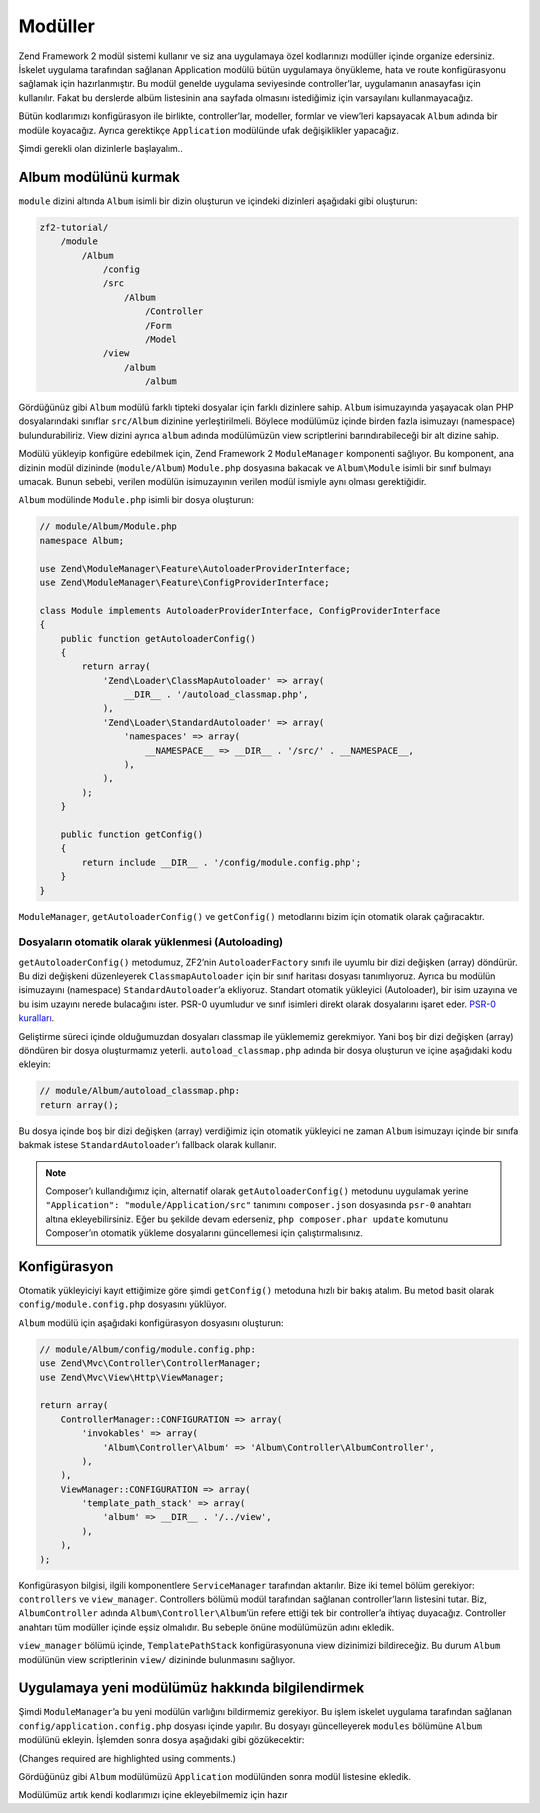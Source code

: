 .. _user-guide.modules:

########
Modüller
########

Zend Framework 2 modül sistemi kullanır ve siz ana uygulamaya özel kodlarınızı
modüller içinde organize edersiniz. İskelet uygulama tarafından sağlanan
Application modülü bütün uygulamaya önyükleme, hata ve route konfigürasyonu
sağlamak için hazırlanmıştır. Bu modül genelde uygulama seviyesinde controller’lar,
uygulamanın anasayfası için kullanılır. Fakat bu derslerde albüm listesinin
ana sayfada olmasını istediğimiz için varsayılanı kullanmayacağız.

Bütün kodlarımızı konfigürasyon ile birlikte, controller’lar, modeller, formlar ve
view’leri kapsayacak ``Album`` adında bir modüle koyacağız. Ayrıca gerektikçe
``Application`` modülünde ufak değişiklikler yapacağız.

Şimdi gerekli olan dizinlerle başlayalım..

Album modülünü kurmak
---------------------

``module`` dizini altında ``Album`` isimli bir dizin oluşturun ve içindeki
dizinleri aşağıdaki gibi oluşturun:

.. code-block:: text

    zf2-tutorial/
        /module
            /Album
                /config
                /src
                    /Album
                        /Controller
                        /Form
                        /Model
                /view
                    /album
                        /album

Gördüğünüz gibi ``Album`` modülü farklı tipteki dosyalar için farklı dizinlere
sahip. ``Album`` isimuzayında yaşayacak olan PHP dosyalarındaki sınıflar
``src/Album`` dizinine yerleştirilmeli. Böylece modülümüz içinde birden fazla
isimuzayı (namespace) bulundurabiliriz. View dizini ayrıca ``album`` adında
modülümüzün view scriptlerini barındırabileceği bir alt dizine sahip.

Modülü yükleyip konfigüre edebilmek için, Zend Framework 2 ``ModuleManager``
komponenti sağlıyor. Bu komponent, ana dizinin modül dizininde (``module/Album``)
``Module.php`` dosyasına bakacak ve ``Album\Module`` isimli bir sınıf bulmayı
umacak. Bunun sebebi, verilen modülün isimuzayının verilen modül ismiyle aynı
olması gerektiğidir.

``Album`` modülinde ``Module.php`` isimli bir dosya oluşturun:

.. code-block:: php

    // module/Album/Module.php
    namespace Album;

    use Zend\ModuleManager\Feature\AutoloaderProviderInterface;
    use Zend\ModuleManager\Feature\ConfigProviderInterface;

    class Module implements AutoloaderProviderInterface, ConfigProviderInterface
    {
        public function getAutoloaderConfig()
        {
            return array(
                'Zend\Loader\ClassMapAutoloader' => array(
                    __DIR__ . '/autoload_classmap.php',
                ),
                'Zend\Loader\StandardAutoloader' => array(
                    'namespaces' => array(
                        __NAMESPACE__ => __DIR__ . '/src/' . __NAMESPACE__,
                    ),
                ),
            );
        }

        public function getConfig()
        {
            return include __DIR__ . '/config/module.config.php';
        }
    }

``ModuleManager``, ``getAutoloaderConfig()`` ve ``getConfig()`` metodlarını
bizim için otomatik olarak çağıracaktır.

Dosyaların otomatik olarak yüklenmesi (Autoloading)
^^^^^^^^^^^^^^^^^^^^^^^^^^^^^^^^^^^^^^^^^^^^^^^^^^^

``getAutoloaderConfig()`` metodumuz, ZF2’nin ``AutoloaderFactory`` sınıfı ile
uyumlu bir dizi değişken (array) döndürür. Bu dizi değişkeni düzenleyerek
``ClassmapAutoloader`` için bir sınıf haritası dosyası tanımlıyoruz. Ayrıca
bu modülün isimuzayını (namespace) ``StandardAutoloader``’a ekliyoruz. Standart
otomatik yükleyici (Autoloader), bir isim uzayına ve bu isim uzayını nerede
bulacağını ister. PSR-0 uyumludur ve sınıf isimleri direkt olarak dosyalarını
işaret eder. `PSR-0 kuralları
<https://github.com/php-fig/fig-standards/blob/master/accepted/PSR-0.md>`_.

Geliştirme süreci içinde olduğumuzdan dosyaları classmap ile yüklememiz gerekmiyor.
Yani boş bir dizi değişken (array) döndüren bir dosya oluşturmamız yeterli.
``autoload_classmap.php`` adında bir dosya oluşturun ve içine aşağıdaki kodu
ekleyin:

.. code-block:: php

    // module/Album/autoload_classmap.php:
    return array();

Bu dosya içinde boş bir dizi değişken (array) verdiğimiz için otomatik yükleyici
ne zaman ``Album`` isimuzayı içinde bir sınıfa bakmak istese ``StandardAutoloader``’ı
fallback olarak kullanır.

.. note::

    Composer’ı kullandığımız için, alternatif olarak ``getAutoloaderConfig()``
    metodunu uygulamak yerine ``"Application": "module/Application/src"``
    tanımını ``composer.json`` dosyasında ``psr-0`` anahtarı altına ekleyebilirsiniz.
    Eğer bu şekilde devam ederseniz, ``php composer.phar update`` komutunu
    Composer’ın otomatik yükleme dosyalarını güncellemesi için çalıştırmalısınız.

Konfigürasyon
-------------

Otomatik yükleyiciyi kayıt ettiğimize göre şimdi ``getConfig()`` metoduna hızlı
bir bakış atalım. Bu metod basit olarak ``config/module.config.php`` dosyasını
yüklüyor.

``Album`` modülü için aşağıdaki konfigürasyon dosyasını oluşturun:

.. code-block:: php

    // module/Album/config/module.config.php:
    use Zend\Mvc\Controller\ControllerManager;
    use Zend\Mvc\View\Http\ViewManager;

    return array(
        ControllerManager::CONFIGURATION => array(
            'invokables' => array(
                'Album\Controller\Album' => 'Album\Controller\AlbumController',
            ),
        ),
        ViewManager::CONFIGURATION => array(
            'template_path_stack' => array(
                'album' => __DIR__ . '/../view',
            ),
        ),
    );

Konfigürasyon bilgisi, ilgili komponentlere ``ServiceManager`` tarafından
aktarılır. Bize iki temel bölüm gerekiyor: ``controllers`` ve
``view_manager``. Controllers bölümü modül tarafından sağlanan controller’ların
listesini tutar. Biz, ``AlbumController`` adında ``Album\Controller\Album``’ün
refere ettiği tek bir controller’a ihtiyaç duyacağız. Controller anahtarı
tüm modüller içinde eşsiz olmalıdır. Bu sebeple önüne modülümüzün adını ekledik.

``view_manager`` bölümü içinde, ``TemplatePathStack`` konfigürasyonuna view
dizinimizi bildireceğiz. Bu durum ``Album`` modülünün view scriptlerinin
``view/`` dizininde bulunmasını sağlıyor.

Uygulamaya yeni modülümüz hakkında bilgilendirmek
-------------------------------------------------

Şimdi ``ModuleManager``’a bu yeni modülün varlığını bildirmemiz gerekiyor. Bu işlem
iskelet uygulama tarafından sağlanan ``config/application.config.php`` dosyası
içinde yapılır. Bu dosyayı güncelleyerek ``modules`` bölümüne ``Album`` modülünü
ekleyin. İşlemden sonra dosya aşağıdaki gibi gözükecektir:

(Changes required are highlighted using comments.)

.. code-block:: php
    :emphasize-lines: 5

    // config/application.config.php:
    return array(
        'modules' => array(
            'Application',
            'Album',                  // <-- Add this line
        ),
        'module_listener_options' => array(
            'config_glob_paths'    => array(
                'config/autoload/{,*.}{global,local}.php',
            ),
            'module_paths' => array(
                './module',
                './vendor',
            ),
        ),
    );

Gördüğünüz gibi ``Album`` modülümüzü ``Application`` modülünden sonra
modül listesine ekledik.

Modülümüz artık kendi kodlarımızı içine ekleyebilmemiz için hazır
